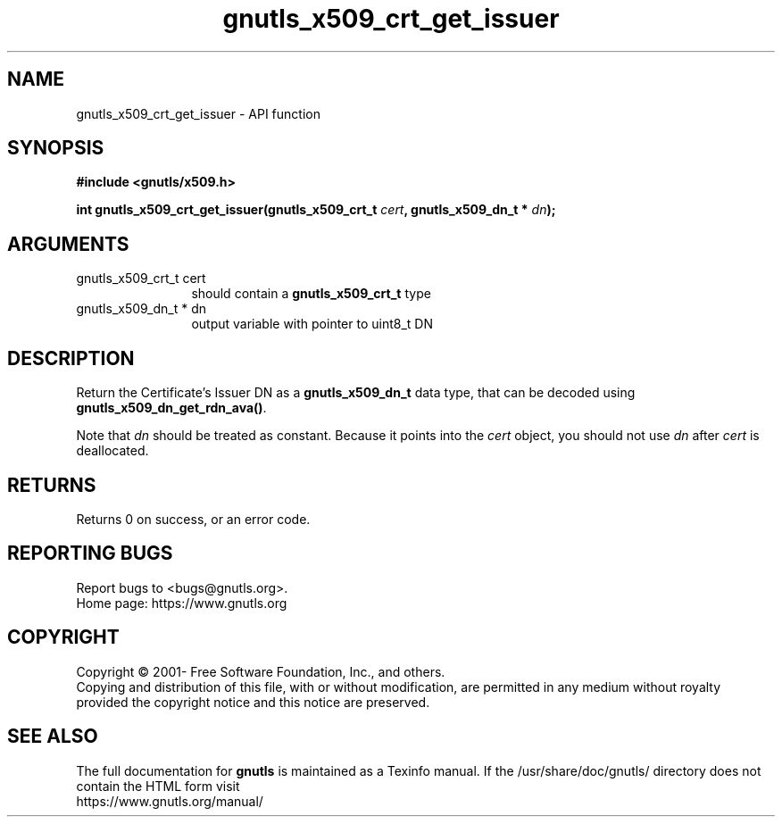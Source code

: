 .\" DO NOT MODIFY THIS FILE!  It was generated by gdoc.
.TH "gnutls_x509_crt_get_issuer" 3 "3.7.11" "gnutls" "gnutls"
.SH NAME
gnutls_x509_crt_get_issuer \- API function
.SH SYNOPSIS
.B #include <gnutls/x509.h>
.sp
.BI "int gnutls_x509_crt_get_issuer(gnutls_x509_crt_t " cert ", gnutls_x509_dn_t * " dn ");"
.SH ARGUMENTS
.IP "gnutls_x509_crt_t cert" 12
should contain a \fBgnutls_x509_crt_t\fP type
.IP "gnutls_x509_dn_t * dn" 12
output variable with pointer to uint8_t DN
.SH "DESCRIPTION"
Return the Certificate's Issuer DN as a \fBgnutls_x509_dn_t\fP data type,
that can be decoded using \fBgnutls_x509_dn_get_rdn_ava()\fP.

Note that  \fIdn\fP should be treated as constant. Because it points
into the  \fIcert\fP object, you should not use  \fIdn\fP after  \fIcert\fP is
deallocated.
.SH "RETURNS"
Returns 0 on success, or an error code.
.SH "REPORTING BUGS"
Report bugs to <bugs@gnutls.org>.
.br
Home page: https://www.gnutls.org

.SH COPYRIGHT
Copyright \(co 2001- Free Software Foundation, Inc., and others.
.br
Copying and distribution of this file, with or without modification,
are permitted in any medium without royalty provided the copyright
notice and this notice are preserved.
.SH "SEE ALSO"
The full documentation for
.B gnutls
is maintained as a Texinfo manual.
If the /usr/share/doc/gnutls/
directory does not contain the HTML form visit
.B
.IP https://www.gnutls.org/manual/
.PP
